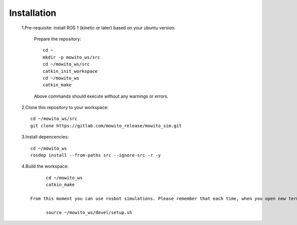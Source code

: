 
Installation
============

    1.Pre-requisite: install ROS 1 (kinetic or later) based on your ubuntu version.

      Prepare the repository::

            cd ~
            mkdir -p mowito_ws/src
            cd ~/mowito_ws/src
            catkin_init_workspace
            cd ~/mowito_ws
            catkin_make

      Above commands should execute without any warnings or errors.


    2.Clone this repository to your workspace::

            cd ~/mowito_ws/src
            git clone https://gitlab.com/mowito_release/mowito_sim.git

    3.Install depencencies::

            cd ~/mowito_ws
            rosdep install --from-paths src --ignore-src -r -y

    4.Build the workspace::

            cd ~/mowito_ws
            catkin_make

      From this moment you can use rosbot simulations. Please remember that each time, when you open new terminal window, you will need to load system variables::

            source ~/mowito_ws/devel/setup.sh